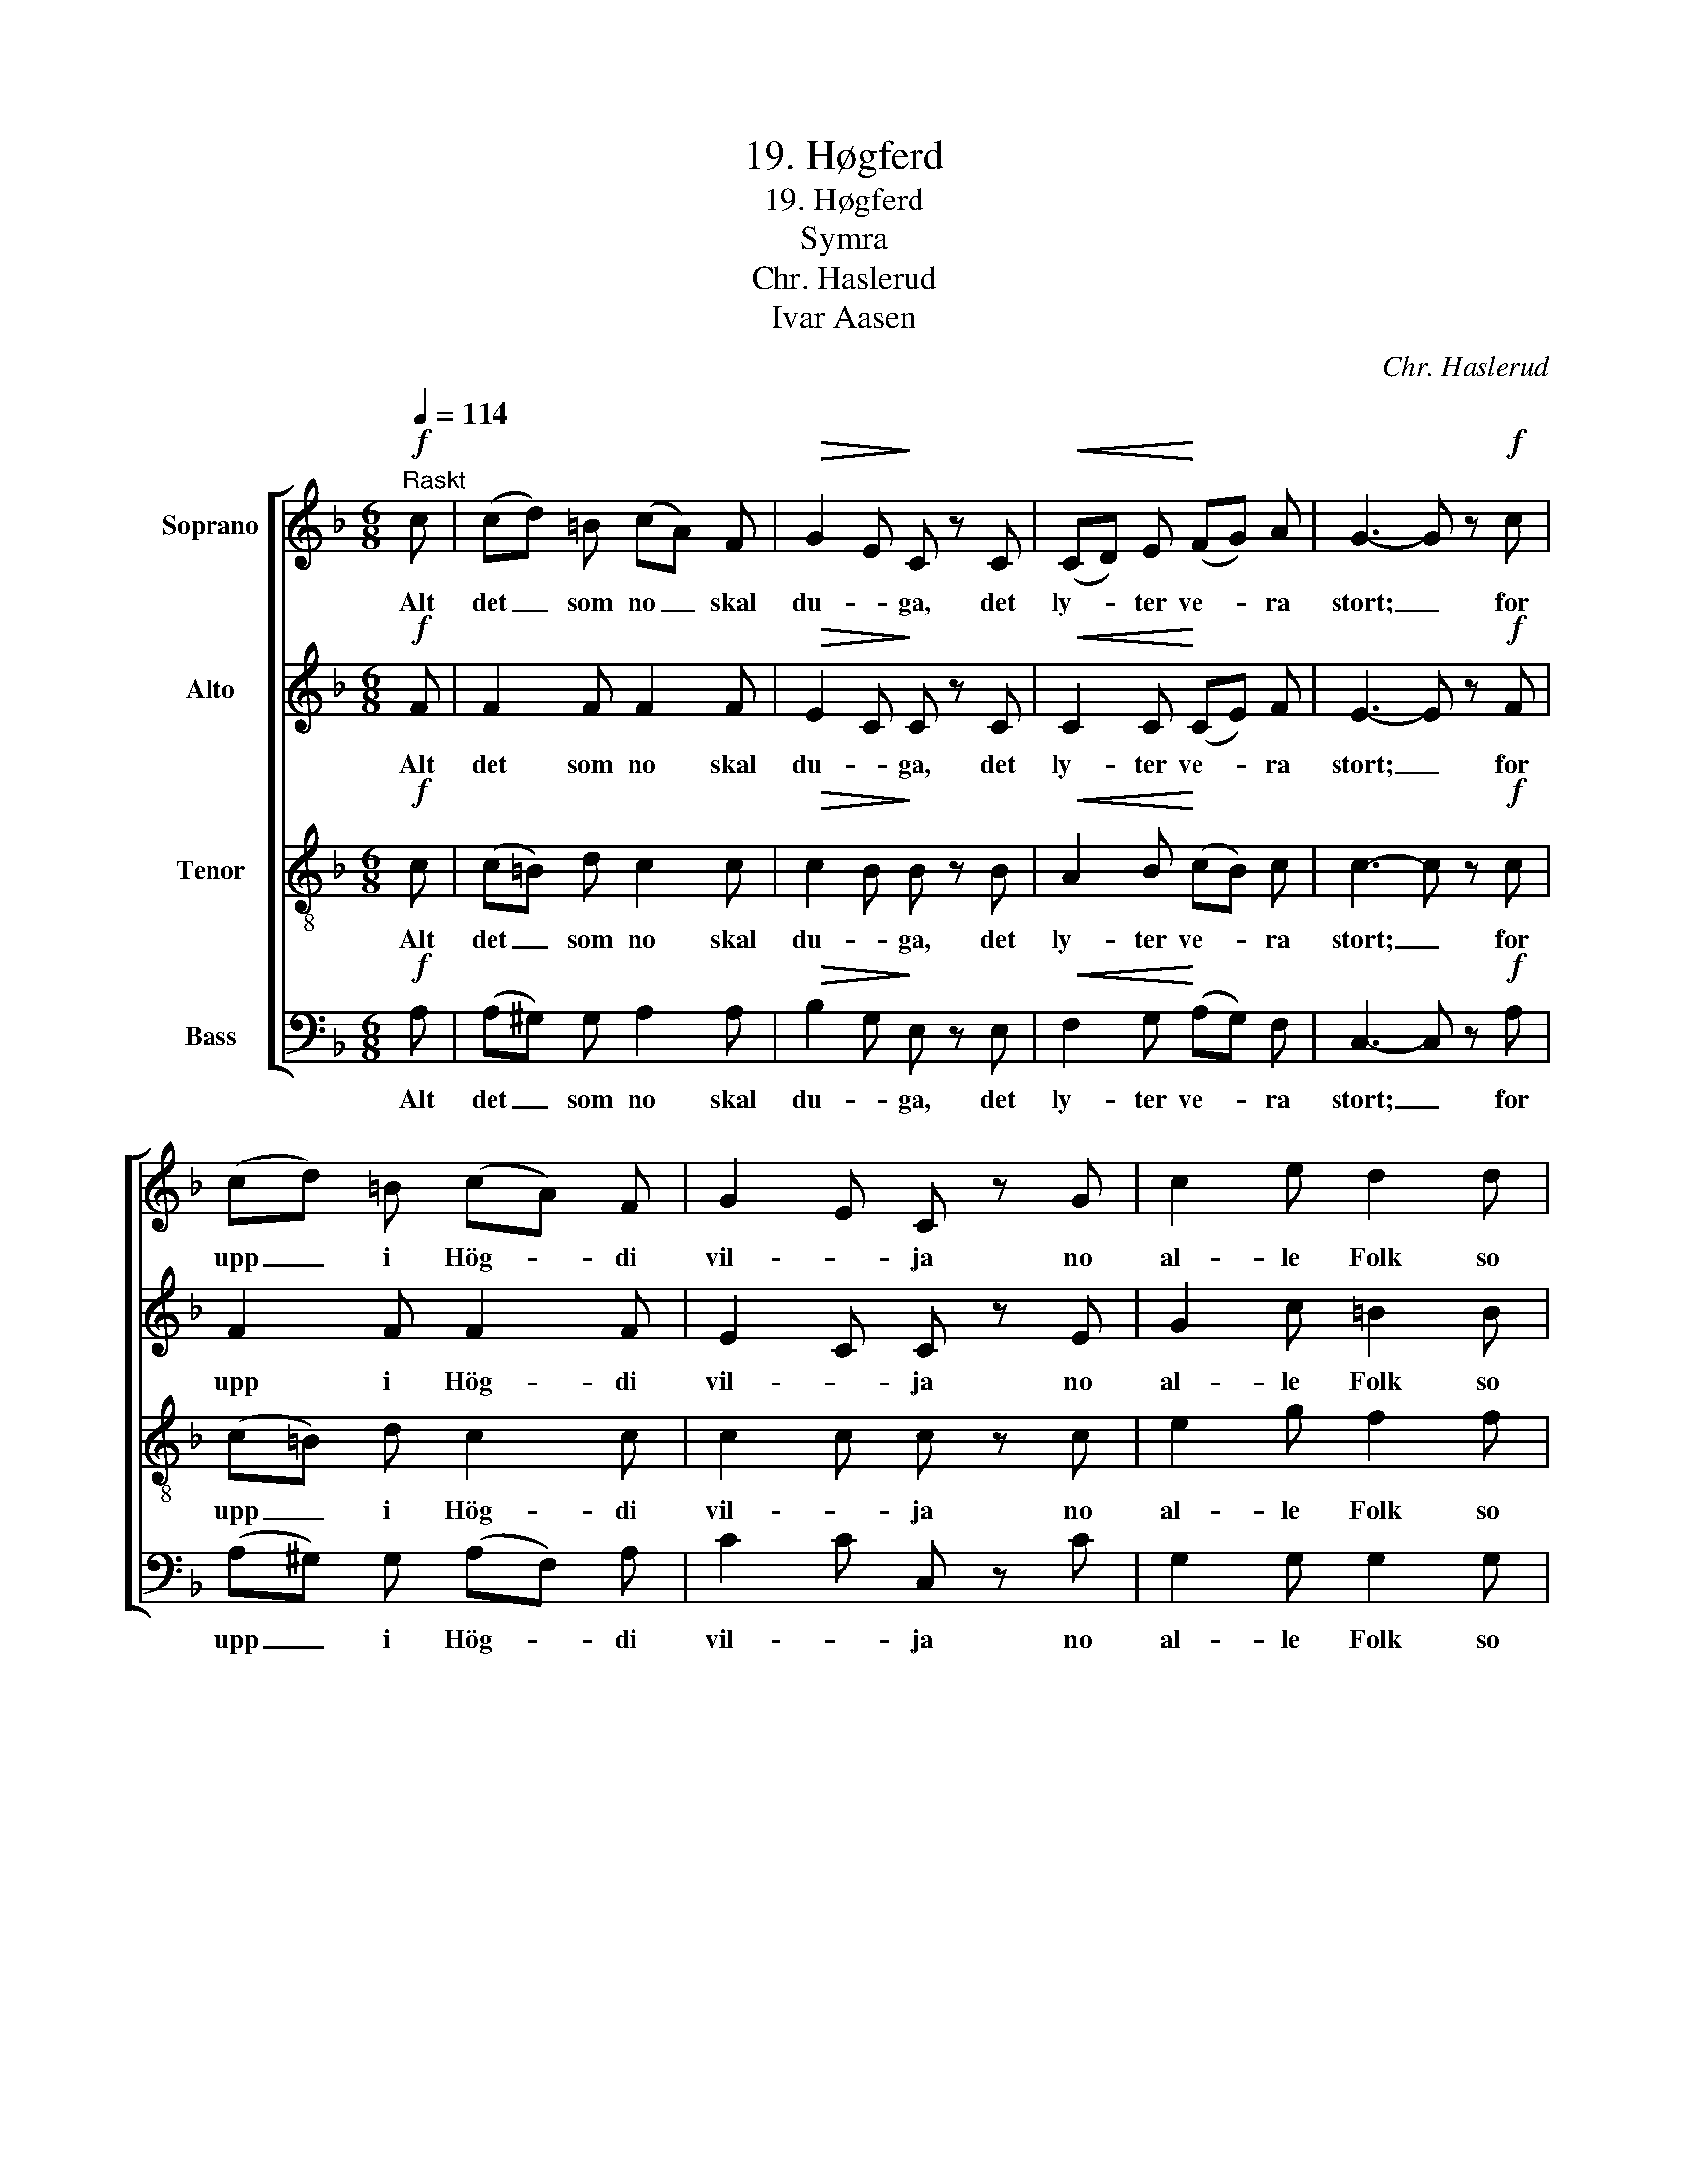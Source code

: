 X:1
T:19. Høgferd
T:19. Høgferd
T:Symra
T:Chr. Haslerud
T:Ivar Aasen
C:Chr. Haslerud
Z:Ivar Aasen
%%score [ 1 2 3 4 ]
L:1/8
Q:1/4=114
M:6/8
K:F
V:1 treble nm="Soprano"
V:2 treble nm="Alto"
V:3 treble-8 nm="Tenor"
V:4 bass nm="Bass"
V:1
!f!"^Raskt" c | (cd) =B (cA) F |!>(! G2 E!>)! C z C |!<(! (CD) E!<)! (FG) A | G3- G z!f! c | %5
w: Alt|det _ som no _ skal|du- * ga, det|ly- * ter ve- * ra|stort; _ for|
 (cd) =B (cA) F | G2 E C z G | c2 e d2 d | c3- c z!p! c | c2 c (cB) A | B3 G z G | B2 B (BA) G | %12
w: upp _ i Hög- * di|vil- * ja no|al- le Folk so|fort. _ Det|teik- nar til, _ at|al- le den|sa- me Hu- * gen|
 A3- A z!f! c | f2 d c2 B | A3 G z!p! d | c2 C D2 E | F3- F |] %17
w: faa _ aa|fa- ra som dei|sto- re, og|ik- kje som dei|smaa. _|
V:2
!f! F | F2 F F2 F |!>(! E2 C!>)! C z C |!<(! C2 C!<)! (CE) F | E3- E z!f! F | F2 F F2 F | %6
w: Alt|det som no skal|du- * ga, det|ly- ter ve- * ra|stort; _ for|upp i Hög- di|
 E2 C C z E | G2 c =B2 B | G3- G z!p! E | F2 F (^FG) F | D3 D z D | C2 C (EF) E | F3- F z!f! F | %13
w: vil- * ja no|al- le Folk so|fort. _ Det|teik- nar til, _ at|al- le den|sa- me Hu- * gen|faa _ aa|
 F2 F F2 G | F3 E z!p! B | A2 C B,2 B, | A,3- A, |] %17
w: fa- ra som dei|sto- re, og|ik- kje som dei|smaa. _|
V:3
!f! c | (c=B) d c2 c |!>(! c2 B!>)! B z B |!<(! A2 B!<)! (cB) c | c3- c z!f! c | (c=B) d c2 c | %6
w: Alt|det _ som no skal|du- * ga, det|ly- ter ve- * ra|stort; _ for|upp _ i Hög- di|
 c2 c c z c | e2 g f2 f | e3- e z!p! c | c2 c d2 c | B3 B z B | G2 G c2 c | c3- c z!f! A | %13
w: vil- * ja no|al- le Folk so|fort. _ Det|teik- nar til, at|al- le den|sa- me Hu- gen|faa _ aa|
 B2 B c2 d | c3 c z!p! G | A2 A G2 G | F3- F |] %17
w: fa- ra som dei|sto- re, og|ik- kje som dei|smaa. _|
V:4
!f! A, | (A,^G,) G, A,2 A, |!>(! B,2 G,!>)! E, z E, |!<(! F,2 G,!<)! (A,G,) F, | C,3- C, z!f! A, | %5
w: Alt|det _ som no skal|du- * ga, det|ly- ter ve- * ra|stort; _ for|
 (A,^G,) G, (A,F,) A, | C2 C C, z C | G,2 G, G,2 G, | C,3- C, z!p! B, | A,2 A, D,2 D, | %10
w: upp _ i Hög- * di|vil- * ja no|al- le Folk so|fort. _ Det|teik- nar til, at|
 G,3 G, z F, | E,2 E, C,2 C, | F,3- F, z!f! _E, | D,2 B,, A,,2 B,, | C,3 C, z!p! E, | %15
w: al- le den|sa- me Hu- gen|faa _ aa|fa- ra som dei|sto- re, og|
 F,2 F, C,2 C, | F,,3- F,, |] %17
w: ik- kje som dei|smaa. _|

